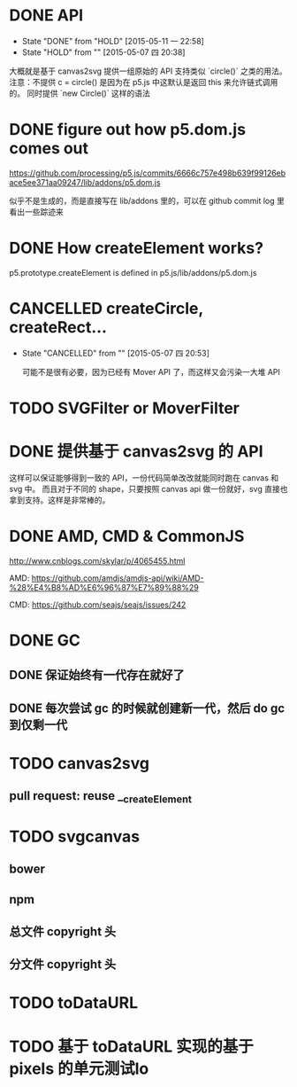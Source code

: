 * DONE API
  CLOSED: [2015-05-11 一 22:58]
  - State "DONE"       from "HOLD"       [2015-05-11 一 22:58]
  - State "HOLD"       from ""           [2015-05-07 四 20:38]

  大概就是基于 canvas2svg 提供一组原始的 API 支持类似 `circle()` 之类的用法。
注意：不提供 c = circle() 是因为在 p5.js 中这默认是返回 this 来允许链式调用的。
同时提供 `new Circle()` 这样的语法

* DONE figure out how p5.dom.js comes out
  CLOSED: [2015-05-07 四 20:43]
  https://github.com/processing/p5.js/commits/6666c757e498b639f99126ebace5ee371aa09247/lib/addons/p5.dom.js

  似乎不是生成的，而是直接写在 lib/addons 里的，可以在 github commit log 里看出一些踪迹来

* DONE How createElement works?
  CLOSED: [2015-05-07 四 20:35]

  p5.prototype.createElement is defined in p5.js/lib/addons/p5.dom.js

* CANCELLED createCircle, createRect...
  CLOSED: [2015-05-07 四 20:53]
  - State "CANCELLED"  from ""           [2015-05-07 四 20:53]

    可能不是很有必要，因为已经有 Mover API 了，而这样又会污染一大堆 API

* TODO SVGFilter or MoverFilter

* DONE 提供基于 canvas2svg 的 API
  CLOSED: [2015-05-11 一 22:58]

  这样可以保证能够得到一致的 API，一份代码简单改改就能同时跑在 canvas 和 svg 中。
  而且对于不同的 shape，只要按照 canvas api 做一份就好，svg 直接也拿到支持。这样是非常棒的。

* DONE AMD, CMD & CommonJS
  CLOSED: [2015-05-09 六 23:52]

  http://www.cnblogs.com/skylar/p/4065455.html

  AMD: https://github.com/amdjs/amdjs-api/wiki/AMD-%28%E4%B8%AD%E6%96%87%E7%89%88%29

  CMD: https://github.com/seajs/seajs/issues/242

* DONE GC
  CLOSED: [2015-05-12 二 14:34]

** DONE 保证始终有一代存在就好了
   CLOSED: [2015-05-12 二 14:33]

** DONE 每次尝试 gc 的时候就创建新一代，然后 do gc 到仅剩一代
   CLOSED: [2015-05-12 二 14:34]

* TODO canvas2svg

** pull request: reuse __createElement

* TODO svgcanvas

** bower

** npm

** 总文件 copyright 头

** 分文件 copyright 头

* TODO toDataURL

* TODO 基于 toDataURL 实现的基于 pixels 的单元测试lo
